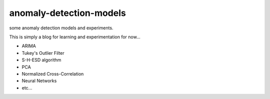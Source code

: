 anomaly-detection-models
========================

some anomaly detection models and experiments.

This is simply a blog for learning and experimentation for now...


* ARIMA
* Tukey's Outlier Filter
* S-H-ESD algorithm
* PCA
* Normalized Cross-Correlation
* Neural Networks
* etc...
